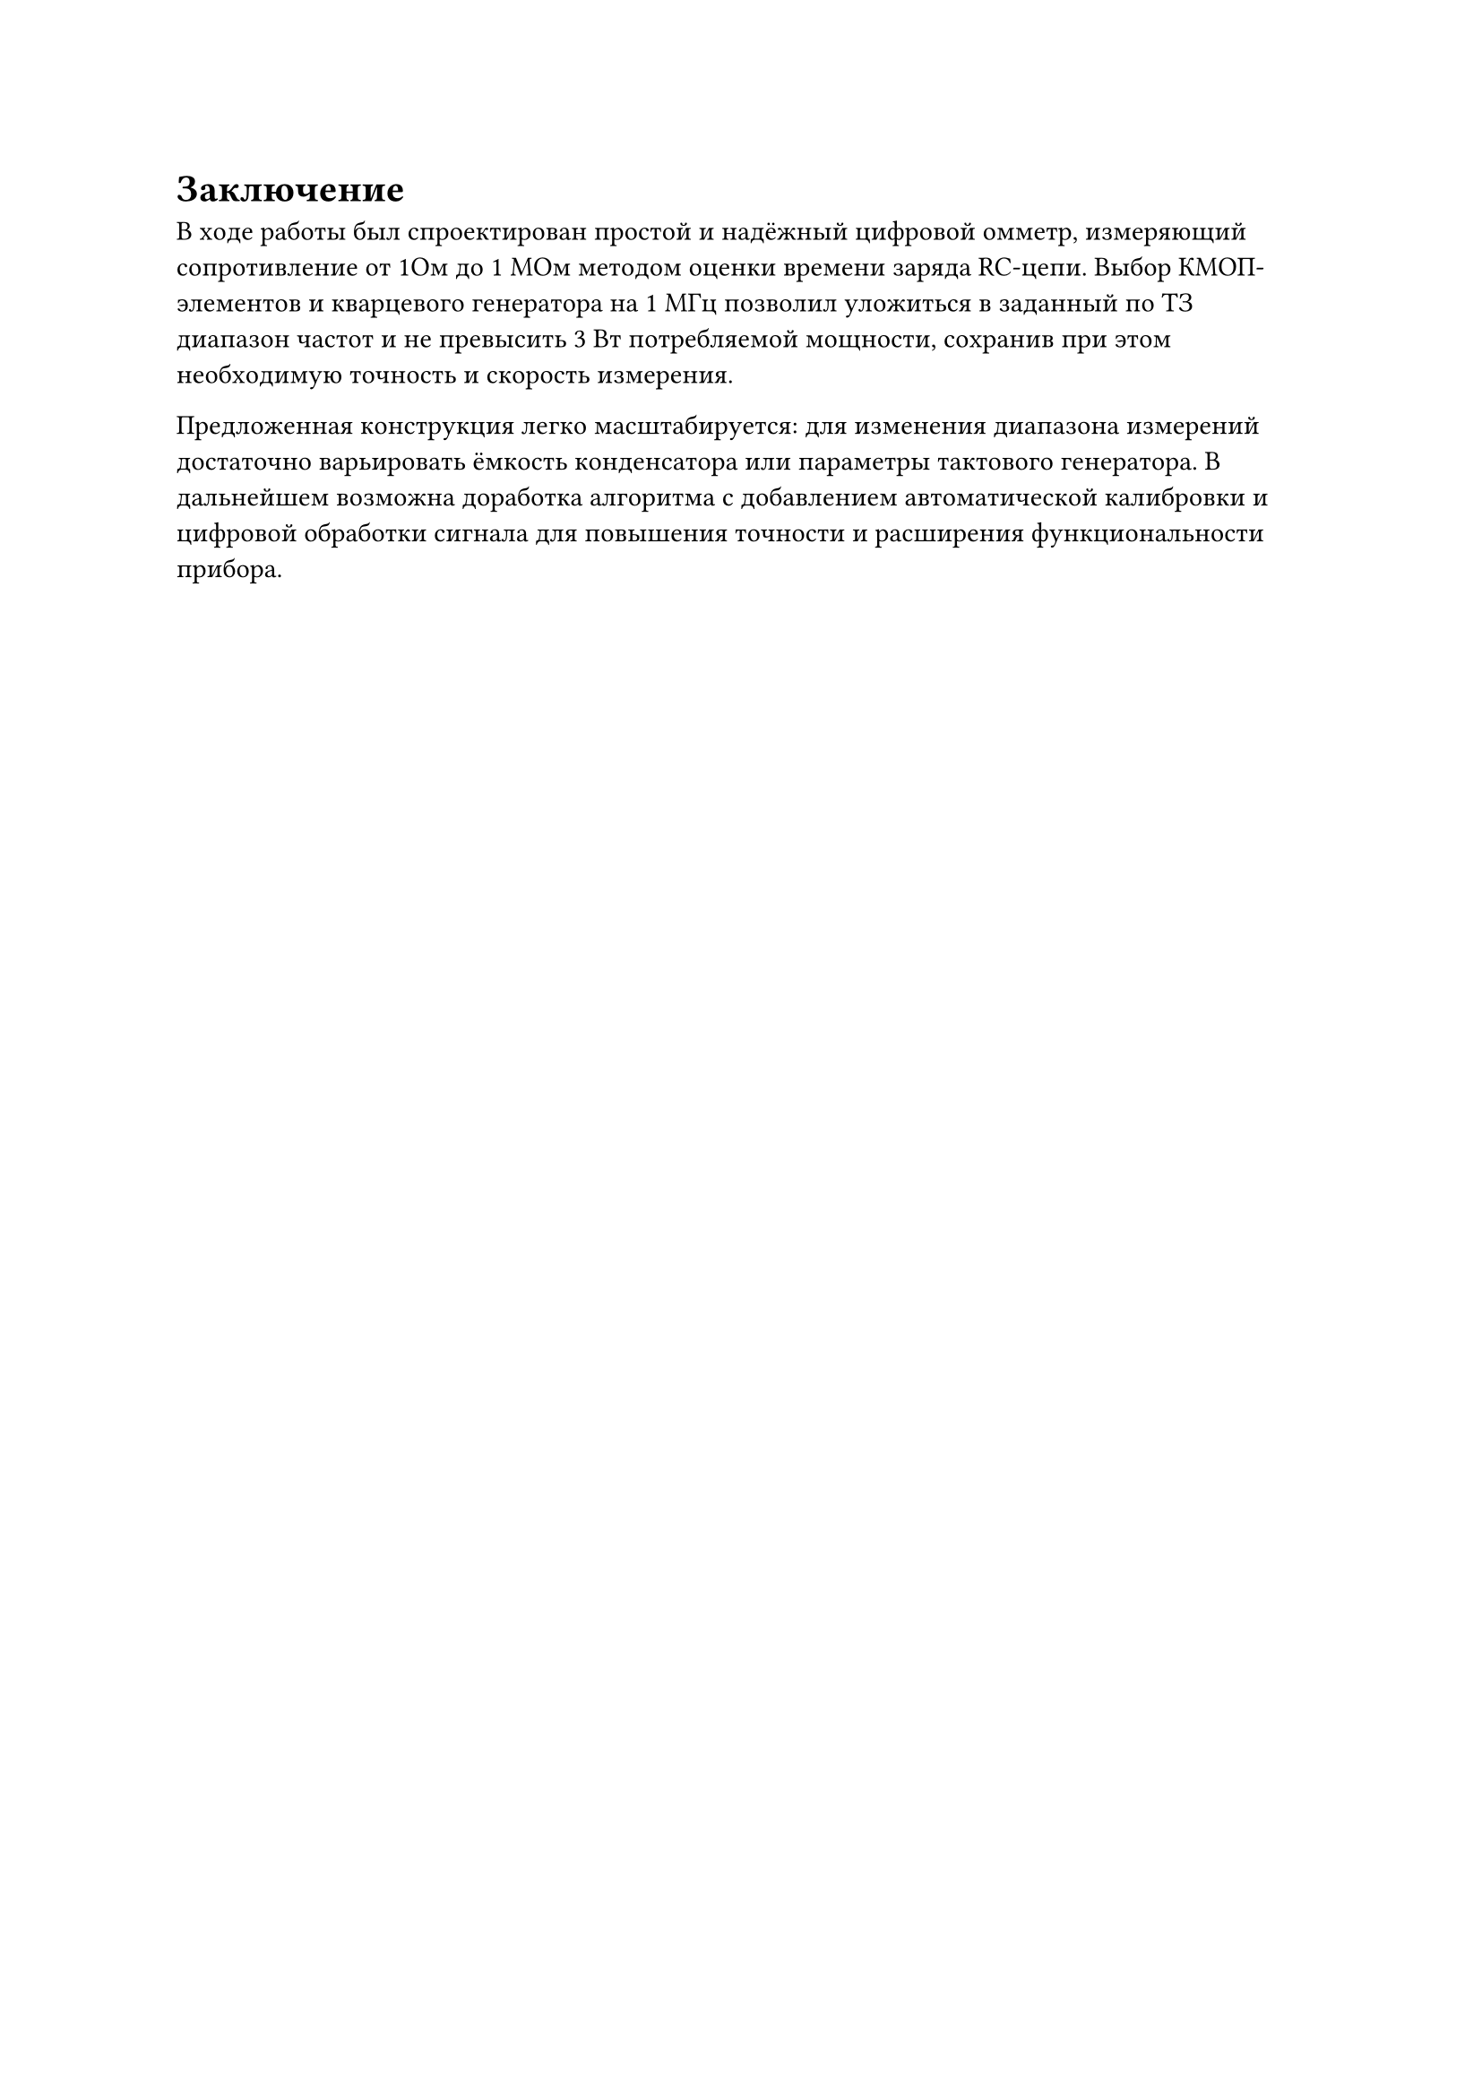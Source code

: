 
= Заключение

В ходе работы был спроектирован простой и надёжный цифровой омметр, измеряющий сопротивление от 1Ом до 1 МОм методом оценки времени заряда RC-цепи. Выбор КМОП-элементов и кварцевого генератора на 1 МГц позволил уложиться в заданный по ТЗ диапазон частот и не превысить 3 Вт потребляемой мощности, сохранив при этом необходимую точность и скорость измерения.

Предложенная конструкция легко масштабируется: для изменения диапазона измерений достаточно варьировать ёмкость конденсатора или параметры тактового генератора. В дальнейшем возможна доработка алгоритма с добавлением автоматической калибровки и цифровой обработки сигнала для повышения точности и расширения функциональности прибора.